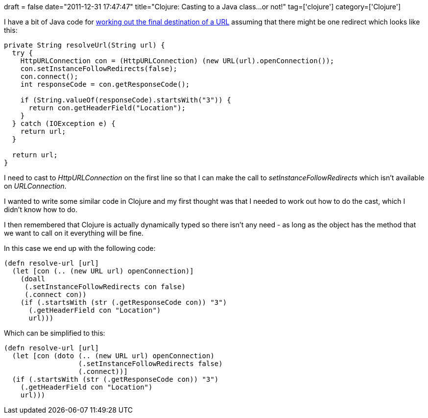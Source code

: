 +++
draft = false
date="2011-12-31 17:47:47"
title="Clojure: Casting to a Java class...or not!"
tag=['clojure']
category=['Clojure']
+++

I have a bit of Java code for http://stackoverflow.com/questions/2659000/java-how-to-find-the-redirected-url-of-a-url[working out the final destination of a URL] assuming that there might be one redirect which looks like this:

[source,java]
----

private String resolveUrl(String url) {
  try {
    HttpURLConnection con = (HttpURLConnection) (new URL(url).openConnection());
    con.setInstanceFollowRedirects(false);
    con.connect();
    int responseCode = con.getResponseCode();

    if (String.valueOf(responseCode).startsWith("3")) {
      return con.getHeaderField("Location");
    }
  } catch (IOException e) {
    return url;
  }

  return url;
}
----

I need to cast to +++<cite>+++HttpURLConnection+++</cite>+++ on the first line so that I can make the call to +++<cite>+++setInstanceFollowRedirects+++</cite>+++ which isn't available on +++<cite>+++URLConnection+++</cite>+++.

I wanted to write some similar code in Clojure and my first thought was that I needed to work out how to do the cast, which I didn't know how to do.

I then remembered that Clojure is actually dynamically typed so there isn't any need - as long as the object has the method that we want to call on it everything will be fine.

In this case we end up with the following code:

[source,clojure]
----

(defn resolve-url [url]
  (let [con (.. (new URL url) openConnection)]
    (doall
     (.setInstanceFollowRedirects con false)
     (.connect con))
    (if (.startsWith (str (.getResponseCode con)) "3")
      (.getHeaderField con "Location")
      url)))
----

Which can be simplified to this:

[source,clojure]
----

(defn resolve-url [url]
  (let [con (doto (.. (new URL url) openConnection)
                  (.setInstanceFollowRedirects false)
                  (.connect))]
  (if (.startsWith (str (.getResponseCode con)) "3")
    (.getHeaderField con "Location")
    url)))
----
